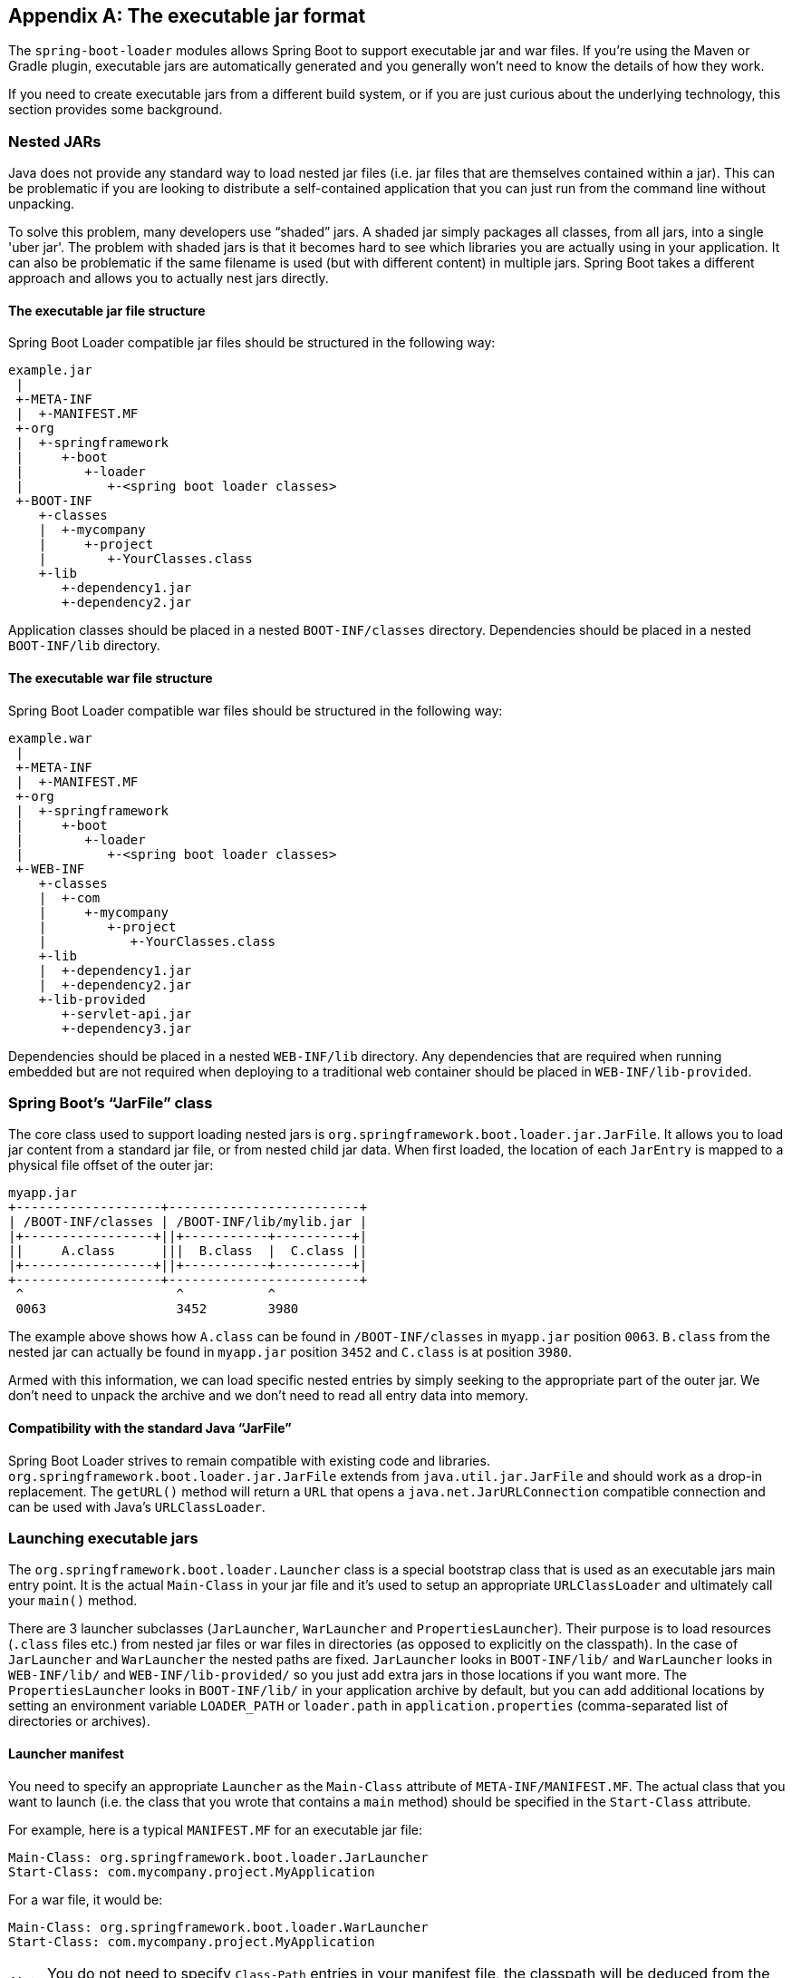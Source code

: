 [appendix]
[[executable-jar]]
== The executable jar format
The `spring-boot-loader` modules allows Spring Boot to support executable jar and
war files. If you're using the Maven or Gradle plugin, executable jars are
automatically generated and you generally won't need to know the details of how
they work.

If you need to create executable jars from a different build system, or if you are just
curious about the underlying technology, this section provides some background.



[[executable-jar-nested-jars]]
=== Nested JARs
Java does not provide any standard way to load nested jar files (i.e. jar files that
are themselves contained within a jar). This can be problematic if you are looking
to distribute a self-contained application that you can just run from the command line
without unpacking.

To solve this problem, many developers use "`shaded`" jars. A shaded jar simply packages
all classes, from all jars, into a single 'uber jar'. The problem with shaded jars is
that it becomes hard to see which libraries you are actually using in your application.
It can also be problematic if the same filename is used (but with different content)
in multiple jars. Spring Boot takes a different approach and allows you to actually nest
jars directly.



[[executable-jar-jar-file-structure]]
==== The executable jar file structure
Spring Boot Loader compatible jar files should be structured in the following way:

[indent=0]
----
	example.jar
	 |
	 +-META-INF
	 |  +-MANIFEST.MF
	 +-org
	 |  +-springframework
	 |     +-boot
	 |        +-loader
	 |           +-<spring boot loader classes>
	 +-BOOT-INF
	    +-classes
	    |  +-mycompany
	    |     +-project
	    |        +-YourClasses.class
	    +-lib
	       +-dependency1.jar
	       +-dependency2.jar
----

Application classes should be placed in a nested `BOOT-INF/classes` directory.
Dependencies should be placed in a nested `BOOT-INF/lib` directory.



[[executable-jar-war-file-structure]]
==== The executable war file structure
Spring Boot Loader compatible war files should be structured in the following way:

[indent=0]
----
	example.war
	 |
	 +-META-INF
	 |  +-MANIFEST.MF
	 +-org
	 |  +-springframework
	 |     +-boot
	 |        +-loader
	 |           +-<spring boot loader classes>
	 +-WEB-INF
	    +-classes
	    |  +-com
	    |     +-mycompany
	    |        +-project
	    |           +-YourClasses.class
	    +-lib
	    |  +-dependency1.jar
	    |  +-dependency2.jar
	    +-lib-provided
	       +-servlet-api.jar
	       +-dependency3.jar
----

Dependencies should be placed in a nested `WEB-INF/lib` directory. Any dependencies
that are required when running embedded but are not required when deploying to
a traditional web container should be placed in `WEB-INF/lib-provided`.



[[executable-jar-jarfile]]
=== Spring Boot's "`JarFile`" class
The core class used to support loading nested jars is
`org.springframework.boot.loader.jar.JarFile`. It allows you to load jar
content from a standard jar file, or from nested child jar data. When first loaded, the
location of each `JarEntry` is mapped to a physical file offset of the outer jar:

[indent=0]
----
	myapp.jar
	+-------------------+-------------------------+
	| /BOOT-INF/classes | /BOOT-INF/lib/mylib.jar |
	|+-----------------+||+-----------+----------+|
	||     A.class      |||  B.class  |  C.class ||
	|+-----------------+||+-----------+----------+|
	+-------------------+-------------------------+
	 ^                    ^           ^
	 0063                 3452        3980
----

The example above shows how `A.class` can be found in `/BOOT-INF/classes` in `myapp.jar`
position `0063`. `B.class` from the nested jar can actually be found in `myapp.jar`
position `3452` and `C.class` is at position `3980`.

Armed with this information, we can load specific nested entries by simply seeking to
the appropriate part of the outer jar. We don't need to unpack the archive and we
don't need to read all entry data into memory.



[[executable-jar-jarfile-compatibility]]
==== Compatibility with the standard Java "`JarFile`"
Spring Boot Loader strives to remain compatible with existing code and libraries.
`org.springframework.boot.loader.jar.JarFile` extends from `java.util.jar.JarFile` and
should work as a drop-in replacement. The `getURL()` method will return a `URL` that
opens a `java.net.JarURLConnection` compatible connection and can be used with Java's
`URLClassLoader`.



[[executable-jar-launching]]
=== Launching executable jars
The `org.springframework.boot.loader.Launcher` class is a special bootstrap class that
is used as an executable jars main entry point. It is the actual `Main-Class` in your jar
file and it's used to setup an appropriate `URLClassLoader` and ultimately call your
`main()` method.

There are 3 launcher subclasses (`JarLauncher`, `WarLauncher` and `PropertiesLauncher`).
Their purpose is to load resources (`.class` files etc.) from nested jar files or war
files in directories (as opposed to explicitly on the classpath). In the case of
`JarLauncher` and `WarLauncher` the nested paths are fixed. `JarLauncher` looks in
`BOOT-INF/lib/` and `WarLauncher` looks in `WEB-INF/lib/` and `WEB-INF/lib-provided/` so
you just add extra jars in those locations if you want more. The `PropertiesLauncher`
looks in `BOOT-INF/lib/` in your application archive by default, but you can add
additional locations by setting an environment variable `LOADER_PATH` or `loader.path`
in `application.properties` (comma-separated list of directories or archives).



[[executable-jar-launcher-manifest]]
==== Launcher manifest
You need to specify an appropriate `Launcher` as the `Main-Class` attribute of
`META-INF/MANIFEST.MF`. The actual class that you want to launch (i.e. the class that
you wrote that contains a `main` method) should be specified  in the `Start-Class`
attribute.

For example, here is a typical `MANIFEST.MF` for an executable jar file:

[indent=0]
----
	Main-Class: org.springframework.boot.loader.JarLauncher
	Start-Class: com.mycompany.project.MyApplication
----

For a war file, it would be:

[indent=0]
----
	Main-Class: org.springframework.boot.loader.WarLauncher
	Start-Class: com.mycompany.project.MyApplication
----

NOTE: You do not need to specify `Class-Path` entries in your manifest file, the classpath
will be deduced from the nested jars.



[[executable-jar-exploded-archives]]
==== Exploded archives
Certain PaaS implementations may choose to unpack archives before they run. For example,
Cloud Foundry operates in this way. You can run an unpacked archive by simply starting
the appropriate launcher:

[indent=0]
----
	$ unzip -q myapp.jar
	$ java org.springframework.boot.loader.JarLauncher
----



[[executable-jar-property-launcher-features]]
=== PropertiesLauncher Features

`PropertiesLauncher` has a few special features that can be enabled with external
properties (System properties, environment variables, manifest entries or
`application.properties`).

[cols="2,4"]
|===
|Key |Purpose

|`loader.path`
|Comma-separated Classpath, e.g. `lib,${HOME}/app/lib`. Earlier entries take precedence, just like a regular `-classpath` on the `javac` command line.

|`loader.home`
|Location of additional properties file, e.g. `file:///opt/app`
 (defaults to `${user.dir}`)

|`loader.args`
|Default arguments for the main method (space separated)

|`loader.main`
|Name of main class to launch, e.g. `com.app.Application`.

|`loader.config.name`
|Name of properties file, e.g. `loader` (defaults to `application`).

|`loader.config.location`
|Path to properties file, e.g. `classpath:loader.properties` (defaults to
 `application.properties`).

|`loader.system`
|Boolean flag to indicate that all properties should be added to System properties
 (defaults to `false`)
|===

Manifest entry keys are formed by capitalizing initial letters of words and changing the
separator to "`-`" from "`.`" (e.g. `Loader-Path`). The exception is `loader.main` which
is looked up as `Start-Class` in the manifest for compatibility with `JarLauncher`).

TIP: Build plugins automatically move the `Main-Class` attribute to `Start-Class` when
the fat jar is built. If you are using that, specify the name of the class to launch using
the `Main-Class` attribute and leave out `Start-Class`.

Environment variables can be capitalized with underscore separators instead of periods.

* `loader.home` is the directory location of an additional properties file (overriding
  the default) as long as `loader.config.location` is   not specified.
* `loader.path` can contain directories (scanned recursively for jar and zip files),
  archive paths, or wildcard patterns (for the default JVM behavior).
* `loader.path` (if empty) defaults to `lib` (meaning a local directory or a nested one if
  running from an archive). Because of this `PropertiesLauncher` behaves the same as
  `JarLauncher` when no additional configuration is provided.
* Placeholder replacement is done from System and environment variables plus the
  properties file itself on all values before use.



[[executable-jar-restrictions]]
=== Executable jar restrictions
There are a number of restrictions that you need to consider when working with a Spring
Boot Loader packaged application.



[[executable-jar-zip-entry-compression]]
==== Zip entry compression
The `ZipEntry` for a nested jar must be saved using the `ZipEntry.STORED` method. This
is required so that we can seek directly to individual content within the nested jar.
The content of the nested jar file itself can still be compressed, as can any other
entries in the outer jar.



[[executable-jar-system-classloader]]
==== System ClassLoader
Launched applications should use `Thread.getContextClassLoader()` when loading classes
(most libraries and frameworks will do this by default). Trying to load nested jar
classes via `ClassLoader.getSystemClassLoader()` will fail. Please be aware that
`java.util.Logging` always uses the system classloader, for this reason you should
consider a different logging implementation.



[[executable-jar-alternatives]]
=== Alternative single jar solutions
If the above restrictions mean that you cannot use Spring Boot Loader the following
alternatives could be considered:

* http://maven.apache.org/plugins/maven-shade-plugin/[Maven Shade Plugin]
* http://www.jdotsoft.com/JarClassLoader.php[JarClassLoader]
* http://one-jar.sourceforge.net[OneJar]


